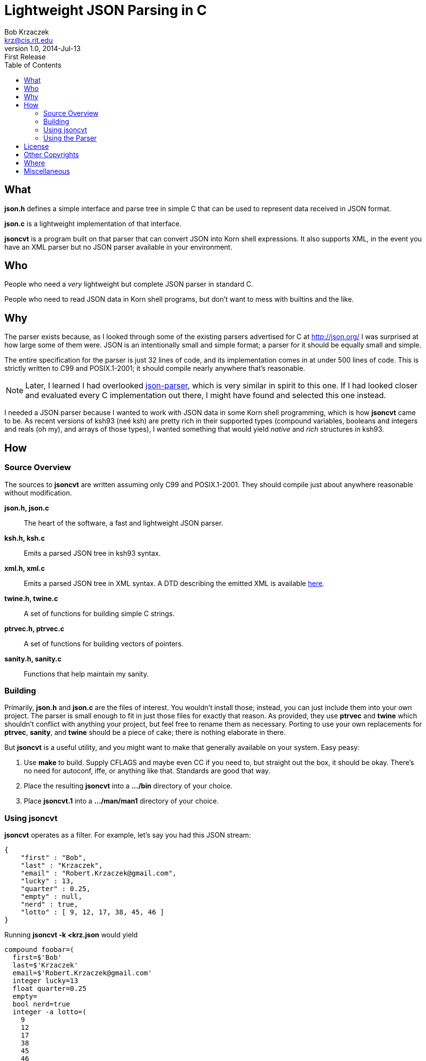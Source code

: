 Lightweight JSON Parsing in C
=============================
Bob Krzaczek <krz@cis.rit.edu>
v1.0, 2014-Jul-13: First Release
:toc:
:icons:
:encoding: utf-8
:lang: en
:data-uri:

== What ==

*json.h* defines a simple interface and parse tree in simple C that
can be used to represent data received in JSON format.

*json.c* is a lightweight implementation of that interface.

*jsoncvt* is a program built on that parser that can convert JSON into
Korn shell expressions. It also supports XML, in the event you have an
XML parser but no JSON parser available in your environment.

== Who ==

People who need a _very_ lightweight but complete JSON parser in
standard C.

People who need to read JSON data in Korn shell programs, but don't
want to mess with builtins and the like.

== Why ==

The parser exists because, as I looked through some of the existing
parsers advertised for C at http://json.org/ I was surprised at how
large some of them were. JSON is an intentionally small and simple
format; a parser for it should be equally small and simple.

The entire specification for the parser is just 32 lines of code, and
its implementation comes in at under 500 lines of code. This is
strictly written to C99 and POSIX.1-2001; it should compile nearly
anywhere that's reasonable.

NOTE: Later, I learned I had overlooked
https://github.com/udp/json-parser[json-parser], which is very similar
in spirit to this one. If I had looked closer and evaluated every C
implementation out there, I might have found and selected this one
instead.

I needed a JSON parser because I wanted to work with JSON data in some
Korn shell programming, which is how *jsoncvt* came to be. As recent
versions of ksh93 (neé ksh) are pretty rich in their supported types
(compound variables, booleans and integers and reals (oh my), and
arrays of those types), I wanted something that would yield _native_
and _rich_ structures in ksh93.

== How ==

=== Source Overview ===

The sources to *jsoncvt* are written assuming only C99 and
POSIX.1-2001. They should compile just about anywhere reasonable
without modification.

*json.h, json.c*::
    The heart of the software, a fast and lightweight JSON parser.
*ksh.h, ksh.c*::
    Emits a parsed JSON tree in ksh93 syntax.
*xml.h, xml.c*::
    Emits a parsed JSON tree in XML syntax. A DTD describing the
    emitted XML is available link:jsoncvt.dtd[here].
*twine.h, twine.c*::
    A set of functions for building simple C strings.
*ptrvec.h, ptrvec.c*::
    A set of functions for building vectors of pointers.
*sanity.h, sanity.c*::
    Functions that help maintain my sanity.

=== Building ===

Primarily, *json.h* and *json.c* are the files of interest. You
wouldn't install those; instead, you can just include them into your
own project. The parser is small enough to fit in just those files for
exactly that reason. As provided, they use *ptrvec* and *twine* which
shouldn't conflict with anything your project, but feel free to rename
them as necessary. Porting to use your own replacements for *ptrvec*,
*sanity*, and *twine* should be a piece of cake; there is nothing
elaborate in there.

But *jsoncvt* is a useful utility, and you might want to make that
generally available on your system. Easy peasy:

1. Use *make* to build. Supply CFLAGS and maybe even CC if you need
   to, but straight out the box, it should be okay. There's no need for
   autoconf, iffe, or anything like that. Standards are good that way.
2. Place the resulting *jsoncvt* into a *.../bin* directory of your
   choice.
3. Place *jsoncvt.1* into a *.../man/man1* directory of your choice.

=== Using jsoncvt ===

*jsoncvt* operates as a filter. For example, let's say you had this
JSON stream:

------------------------------------------
{
    "first" : "Bob",
    "last" : "Krzaczek",
    "email" : "Robert.Krzaczek@gmail.com",
    "lucky" : 13,
    "quarter" : 0.25,
    "empty" : null,
    "nerd" : true,
    "lotto" : [ 9, 12, 17, 38, 45, 46 ]
}
------------------------------------------

Running *jsoncvt -k <krz.json* would yield

------------------------------------
compound foobar=(
  first=$'Bob'
  last=$'Krzaczek'
  email=$'Robert.Krzaczek@gmail.com'
  integer lucky=13
  float quarter=0.25
  empty=
  bool nerd=true
  integer -a lotto=(
    9
    12
    17
    38
    45
    46
  )
)
------------------------------------

So, in your ksh program, you could do things like the following. Note
that the name of the variable defined by *jsoncvt* is *foo*,
optionally named right there on the command line.

---------------------------------------
$ eval "$(jsoncvt -k foo <krz.json)"

$ print "${foo.email}"
Robert.Krzaczek@gmail.com

$ print "${foo.lotto[*]}"
9 12 17 38 45 46
---------------------------------------

=== Using the Parser ===

Open a stdio file stream to read the JSON data that needs to be
parsed, and supply it to *jparse()*. Either a pointer to a JSON value
is returned (which recursively represents the parse tree), or NULL is
returned when something horrible happens during parsing.

For example, the following minimum program, in which we're
unprofessionally skipping all error checks and other reasonable
behavior, is all that's needed to parse and manipulate a JSON tree.

----------------------------------------------
#include <stdio.h>
#include <string.h>
#include "json.h"

int
main()
{
    FILE *fp = fopen( "krz.json", "r" );
    jvalue *krz = jparse( fp );
    fclose( fp );

    for( jvalue **j = krz->u.v; *j; ++j )
        if( !strcmp( j->n, "email" ))
            printf( "address: %s\n", j->u.s );

    return 0;
}
----------------------------------------------

Each node in the tree is described by a discriminator member *d* which
takes on one of these values: *jnull*, *jtrue*, *jfalse*, *jstring*,
*jnumber*, *jarray*, and *jobject*.

[NOTE]
====================================================================
The returned tree leaves numeric values as strings, because in my
usage, I'm converting values and don't want the usual imprecision of
converting from decimal strings to internal representations and then
back to decimal strings.

If your program will work with the data, and you want the numberic
values as native integers and reals, call *jupdate()* on the parse
tree, and all *jnumber* nodes will be converted to *jinteger* or
*jreal*, activating other parts of the jvalue union accordingly.

You can safely combine these calls, if you like. In the previous
example, you might make these changes:

-------------------------------------------
jvalue *krz = jupdate( jparse( fp ));
...
    else if( !strcmp( j->n, "quarter" ))
        printf( "quarter: %Lf\n", j->u.r );
-------------------------------------------
====================================================================

== License ==

Copyright ⓒ 2014 Robert S. Krzaczek.

Permission is hereby granted, free of charge, to any person obtaining
a copy of this software and associated documentation files (the
“Software”), to deal in the Software without restriction, including
without limitation the rights to use, copy, modify, merge, publish,
distribute, sublicense, and/or sell copies of the Software, and to
permit persons to whom the Software is furnished to do so, subject to
the following conditions:

The above copyright notice and this permission notice shall be
included in all copies or substantial portions of the Software.

THE SOFTWARE IS PROVIDED “AS IS”, WITHOUT WARRANTY OF ANY KIND,
EXPRESS OR IMPLIED, INCLUDING BUT NOT LIMITED TO THE WARRANTIES OF
MERCHANTABILITY, FITNESS FOR A PARTICULAR PURPOSE AND NONINFRINGEMENT.
IN NO EVENT SHALL THE AUTHOR OR COPYRIGHT HOLDER BE LIABLE FOR ANY
CLAIM, DAMAGES OR OTHER LIABILITY, WHETHER IN AN ACTION OF CONTRACT,
TORT OR OTHERWISE, ARISING FROM, OUT OF OR IN CONNECTION WITH THE
SOFTWARE OR THE USE OR OTHER DEALINGS IN THE SOFTWARE.

== Other Copyrights ==

While the code presented in *sanity.h* and *sanity.c* is original, it
is certainly inspired by the excellent book, "The Practice of
Programming" by Brian W. Kernighan and Rob Pike. Quoting from that
book:

[quote,'http://cm.bell-labs.com/cm/cs/tpop/code.html[The Practice Of Programming]']
_____________________________________________________________________
You may use this code for any purpose, as long as you leave the
copyright notice and book citation attached. Copyright © 1999 Lucent
Technologies. All rights reserved. Mon Mar 19 13:59:27 EST 2001
_____________________________________________________________________

== Where ==

link:jsoncvt-1.0.tar.xz[]

== Miscellaneous ==

[verse, with apologies to Cracker]
'Cause what the world needs now
is another JSON parser
like I need a hole in my head.
